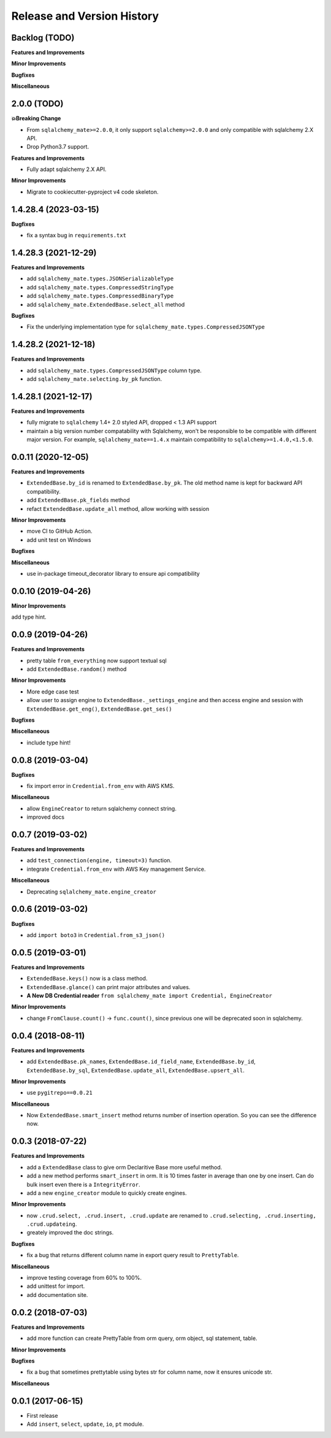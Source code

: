 .. _release_history:

Release and Version History
==============================================================================


Backlog (TODO)
------------------------------------------------------------------------------
**Features and Improvements**

**Minor Improvements**

**Bugfixes**

**Miscellaneous**


2.0.0 (TODO)
------------------------------------------------------------------------------
**💥Breaking Change**

- From ``sqlalchemy_mate>=2.0.0``, it only support ``sqlalchemy>=2.0.0`` and only compatible with sqlalchemy 2.X API.
- Drop Python3.7 support.

**Features and Improvements**

- Fully adapt sqlalchemy 2.X API.

**Minor Improvements**

- Migrate to cookiecutter-pyproject v4 code skeleton.


1.4.28.4 (2023-03-15)
------------------------------------------------------------------------------
**Bugfixes**

- fix a syntax bug in ``requirements.txt``


1.4.28.3 (2021-12-29)
------------------------------------------------------------------------------
**Features and Improvements**

- add ``sqlalchemy_mate.types.JSONSerializableType``
- add ``sqlalchemy_mate.types.CompressedStringType``
- add ``sqlalchemy_mate.types.CompressedBinaryType``
- add ``sqlalchemy_mate.ExtendedBase.select_all`` method

**Bugfixes**

- Fix the underlying implementation type for ``sqlalchemy_mate.types.CompressedJSONType``


1.4.28.2 (2021-12-18)
------------------------------------------------------------------------------
**Features and Improvements**

- add ``sqlalchemy_mate.types.CompressedJSONType`` column type.
- add ``sqlalchemy_mate.selecting.by_pk`` function.


1.4.28.1 (2021-12-17)
------------------------------------------------------------------------------
**Features and Improvements**

- fully migrate to ``sqlalchemy`` 1.4+ 2.0 styled API, dropped < 1.3 API support
- maintain a big version number compatability with Sqlalchemy, won't be responsible to be compatible with different major version. For example, ``sqlalchemy_mate==1.4.x`` maintain compatibility to ``sqlalchemy>=1.4.0,<1.5.0``.


0.0.11 (2020-12-05)
------------------------------------------------------------------------------
**Features and Improvements**

- ``ExtendedBase.by_id`` is renamed to ``ExtendedBase.by_pk``. The old method name is kept for backward API compatibility.
- add ``ExtendedBase.pk_fields`` method
- refact ``ExtendedBase.update_all`` method, allow working with session

**Minor Improvements**

- move CI to GitHub Action.
- add unit test on Windows

**Bugfixes**

**Miscellaneous**

- use in-package timeout_decorator library to ensure api compatibility


0.0.10 (2019-04-26)
------------------------------------------------------------------------------
**Minor Improvements**

add type hint.


0.0.9 (2019-04-26)
------------------------------------------------------------------------------
**Features and Improvements**

- pretty table ``from_everything`` now support textual sql
- add ``ExtendedBase.random()`` method

**Minor Improvements**

- More edge case test
- allow user to assign engine to ``ExtendedBase._settings_engine`` and then access engine and session with ``ExtendedBase.get_eng()``, ``ExtendedBase.get_ses()``

**Bugfixes**

**Miscellaneous**

- include type hint!


0.0.8 (2019-03-04)
------------------------------------------------------------------------------
**Bugfixes**

- fix import error in ``Credential.from_env`` with AWS KMS.

**Miscellaneous**

- allow ``EngineCreator`` to return sqlalchemy connect string.
- improved docs


0.0.7 (2019-03-02)
------------------------------------------------------------------------------
**Features and Improvements**

- add ``test_connection(engine, timeout=3)`` function.
- integrate ``Credential.from_env`` with AWS Key management Service.

**Miscellaneous**

- Deprecating ``sqlalchemy_mate.engine_creator``


0.0.6 (2019-03-02)
------------------------------------------------------------------------------
**Bugfixes**

- add ``import boto3`` in ``Credential.from_s3_json()``


0.0.5 (2019-03-01)
------------------------------------------------------------------------------
**Features and Improvements**

- ``ExtendedBase.keys()`` now is a class method.
- ``ExtendedBase.glance()`` can print major attributes and values.
- **A New DB Credential reader** ``from sqlalchemy_mate import Credential, EngineCreator``

**Minor Improvements**

- change ``FromClause.count()`` -> ``func.count()``, since previous one will be deprecated soon in sqlalchemy.


0.0.4 (2018-08-11)
------------------------------------------------------------------------------
**Features and Improvements**

- add ``ExtendedBase.pk_names``, ``ExtendedBase.id_field_name``, ``ExtendedBase.by_id``, ``ExtendedBase.by_sql``, ``ExtendedBase.update_all``, ``ExtendedBase.upsert_all``.

**Minor Improvements**

- use ``pygitrepo==0.0.21``

**Miscellaneous**

- Now ``ExtendedBase.smart_insert`` method returns number of insertion operation. So you can see the difference now.


0.0.3 (2018-07-22)
------------------------------------------------------------------------------
**Features and Improvements**

- add a ``ExtendedBase`` class to give orm Declaritive Base more useful method.
- add a new method performs ``smart_insert`` in orm. It is 10 times faster in average than one by one insert. Can do bulk insert even there is a ``IntegrityError``.
- add a new ``engine_creator`` module to quickly create engines.

**Minor Improvements**

- now ``.crud.select, .crud.insert, .crud.update`` are renamed to ``.crud.selecting, .crud.inserting, .crud.updateing``.
- greately improved the doc strings.

**Bugfixes**

- fix a bug that returns different column name in export query result to ``PrettyTable``.

**Miscellaneous**

- improve testing coverage from 60% to 100%.
- add unittest for import.
- add documentation site.


0.0.2 (2018-07-03)
------------------------------------------------------------------------------
**Features and Improvements**

- add more function can create PrettyTable from orm query, orm object, sql statement, table.

**Minor Improvements**

**Bugfixes**

- fix a bug that sometimes prettytable using bytes str for column name, now it ensures unicode str.

**Miscellaneous**


0.0.1 (2017-06-15)
------------------------------------------------------------------------------
- First release
- Add ``insert``, ``select``, ``update``, ``io``, ``pt`` module.
